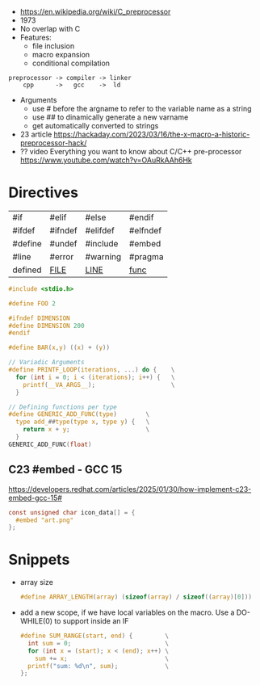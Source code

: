 - https://en.wikipedia.org/wiki/C_preprocessor
- 1973
- No overlap with C
- Features:
  - file inclusion
  - macro expansion
  - conditional compilation

#+begin_src
 preprocessor -> compiler -> linker
     cpp      ->   gcc    ->  ld
#+end_src

- Arguments
  - use # before the argname to refer to the variable name as a string
  - use ## to dinamically generate a new varname
  - get automatically converted to strings

- 23 article https://hackaday.com/2023/03/16/the-x-macro-a-historic-preprocessor-hack/
- ?? video Everything you want to know about C/C++ pre-processor https://www.youtube.com/watch?v=OAuRkAAh6Hk

* Directives

|---------+----------+----------+----------|
| #if     | #elif    | #else    | #endif   |
| #ifdef  | #ifndef  | #elifdef | #elfndef |
| #define | #undef   | #include | #embed   |
| #line   | #error   | #warning | #pragma  |
| defined | __FILE__ | __LINE__ | __func__ |
|---------+----------+----------+----------|

#+begin_src c
  #include <stdio.h>

  #define FOO 2

  #ifndef DIMENSION
  #define DIMENSION 200
  #endif

  #define BAR(x,y) ((x) + (y))

  // Variadic Arguments
  #define PRINTF_LOOP(iterations, ...) do {    \
    for (int i = 0; i < (iterations); i++) {   \
      printf(__VA_ARGS__);                     \
    }

  // Defining functions per type
  #define GENERIC_ADD_FUNC(type)        \
    type add_##type(type x, type y) {   \
      return x + y;                     \
    }
  GENERIC_ADD_FUNC(float)
#+end_src

** C23 #embed - GCC 15

https://developers.redhat.com/articles/2025/01/30/how-implement-c23-embed-gcc-15#
#+begin_src c
  const unsigned char icon_data[] = {
    #embed "art.png"
  };
#+end_src

* Snippets

- array size
  #+begin_src c
    #define ARRAY_LENGTH(array) (sizeof(array) / sizeof((array)[0]))
  #+end_src
- add a new scope, if we have local variables on the macro. Use a DO-WHILE(0) to support inside an IF
  #+begin_src c
    #define SUM_RANGE(start, end) {         \
      int sum = 0;                          \
      for (int x = (start); x < (end); x++) \
        sum += x;                           \
      printf("sum: %d\n", sum);             \
    };
  #+end_src

